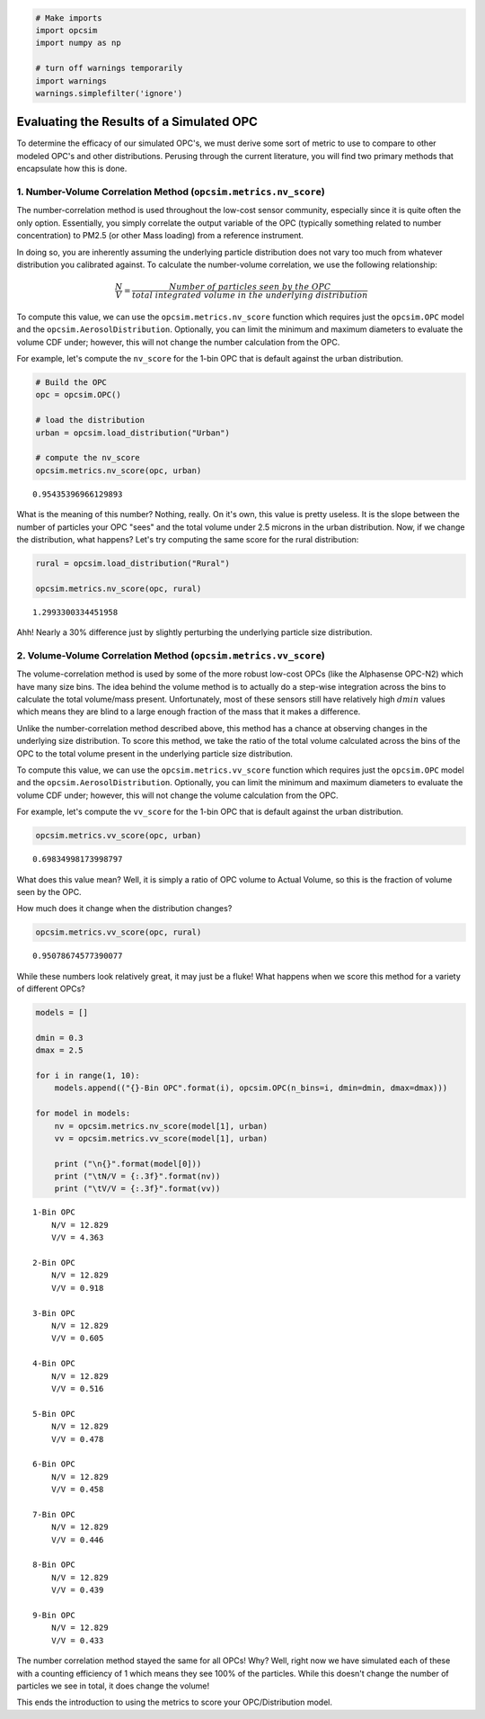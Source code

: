 
.. _scoring_tutorial:

.. code:: ipython3

    # Make imports
    import opcsim
    import numpy as np
    
    # turn off warnings temporarily
    import warnings
    warnings.simplefilter('ignore')

Evaluating the Results of a Simulated OPC
=========================================

To determine the efficacy of our simulated OPC's, we must derive some
sort of metric to use to compare to other modeled OPC's and other
distributions. Perusing through the current literature, you will find
two primary methods that encapsulate how this is done.

1. Number-Volume Correlation Method (``opcsim.metrics.nv_score``)
-----------------------------------------------------------------

The number-correlation method is used throughout the low-cost sensor
community, especially since it is quite often the only option.
Essentially, you simply correlate the output variable of the OPC
(typically something related to number concentration) to PM2.5 (or other
Mass loading) from a reference instrument.

In doing so, you are inherently assuming the underlying particle
distribution does not vary too much from whatever distribution you
calibrated against. To calculate the number-volume correlation, we use
the following relationship:

.. math:: \frac{N}{V}=\frac{Number\;of\;particles\;seen\;by\;the\;OPC}{total\;integrated\;volume\;in\;the\;underlying\;distribution}

To compute this value, we can use the ``opcsim.metrics.nv_score``
function which requires just the ``opcsim.OPC`` model and the
``opcsim.AerosolDistribution``. Optionally, you can limit the minimum
and maximum diameters to evaluate the volume CDF under; however, this
will not change the number calculation from the OPC.

For example, let's compute the ``nv_score`` for the 1-bin OPC that is
default against the urban distribution.

.. code:: ipython3

    # Build the OPC
    opc = opcsim.OPC()
    
    # load the distribution
    urban = opcsim.load_distribution("Urban")
    
    # compute the nv_score
    opcsim.metrics.nv_score(opc, urban)




.. parsed-literal::

    0.95435396966129893



What is the meaning of this number? Nothing, really. On it's own, this
value is pretty useless. It is the slope between the number of particles
your OPC "sees" and the total volume under 2.5 microns in the urban
distribution. Now, if we change the distribution, what happens? Let's
try computing the same score for the rural distribution:

.. code:: ipython3

    rural = opcsim.load_distribution("Rural")
    
    opcsim.metrics.nv_score(opc, rural)




.. parsed-literal::

    1.2993300334451958



Ahh! Nearly a 30% difference just by slightly perturbing the underlying
particle size distribution.

2. Volume-Volume Correlation Method (``opcsim.metrics.vv_score``)
-----------------------------------------------------------------

The volume-correlation method is used by some of the more robust
low-cost OPCs (like the Alphasense OPC-N2) which have many size bins.
The idea behind the volume method is to actually do a step-wise
integration across the bins to calculate the total volume/mass present.
Unfortunately, most of these sensors still have relatively high
:math:`dmin` values which means they are blind to a large enough
fraction of the mass that it makes a difference.

Unlike the number-correlation method described above, this method has a
chance at observing changes in the underlying size distribution. To
score this method, we take the ratio of the total volume calculated
across the bins of the OPC to the total volume present in the underlying
particle size distribution.

To compute this value, we can use the ``opcsim.metrics.vv_score``
function which requires just the ``opcsim.OPC`` model and the
``opcsim.AerosolDistribution``. Optionally, you can limit the minimum
and maximum diameters to evaluate the volume CDF under; however, this
will not change the volume calculation from the OPC.

For example, let's compute the ``vv_score`` for the 1-bin OPC that is
default against the urban distribution.

.. code:: ipython3

    opcsim.metrics.vv_score(opc, urban)




.. parsed-literal::

    0.69834998173998797



What does this value mean? Well, it is simply a ratio of OPC volume to
Actual Volume, so this is the fraction of volume seen by the OPC.

How much does it change when the distribution changes?

.. code:: ipython3

    opcsim.metrics.vv_score(opc, rural)




.. parsed-literal::

    0.95078674577390077



While these numbers look relatively great, it may just be a fluke! What
happens when we score this method for a variety of different OPCs?

.. code:: ipython3

    models = []
    
    dmin = 0.3
    dmax = 2.5
    
    for i in range(1, 10):
        models.append(("{}-Bin OPC".format(i), opcsim.OPC(n_bins=i, dmin=dmin, dmax=dmax)))
    
    for model in models:
        nv = opcsim.metrics.nv_score(model[1], urban)
        vv = opcsim.metrics.vv_score(model[1], urban)
        
        print ("\n{}".format(model[0]))
        print ("\tN/V = {:.3f}".format(nv))
        print ("\tV/V = {:.3f}".format(vv))


.. parsed-literal::

    
    1-Bin OPC
    	N/V = 12.829
    	V/V = 4.363
    
    2-Bin OPC
    	N/V = 12.829
    	V/V = 0.918
    
    3-Bin OPC
    	N/V = 12.829
    	V/V = 0.605
    
    4-Bin OPC
    	N/V = 12.829
    	V/V = 0.516
    
    5-Bin OPC
    	N/V = 12.829
    	V/V = 0.478
    
    6-Bin OPC
    	N/V = 12.829
    	V/V = 0.458
    
    7-Bin OPC
    	N/V = 12.829
    	V/V = 0.446
    
    8-Bin OPC
    	N/V = 12.829
    	V/V = 0.439
    
    9-Bin OPC
    	N/V = 12.829
    	V/V = 0.433


The number correlation method stayed the same for all OPCs! Why? Well,
right now we have simulated each of these with a counting efficiency of
1 which means they see 100% of the particles. While this doesn't change
the number of particles we see in total, it does change the volume!

This ends the introduction to using the metrics to score your
OPC/Distribution model.


